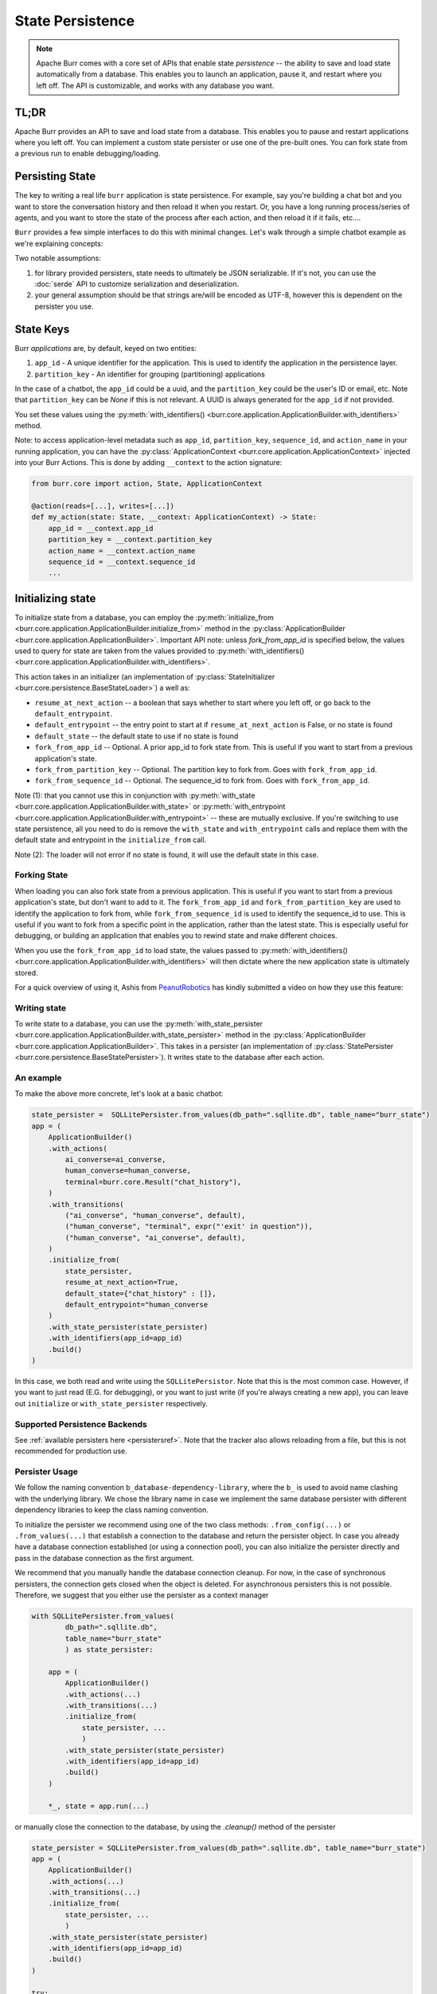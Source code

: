 =================
State Persistence
=================

.. _state-persistence:

.. note::

    Apache Burr comes with a core set of APIs that enable state `persistence` -- the ability
    to save and load state automatically from a database. This enables you to launch an application,
    pause it, and restart where you left off. The API is customizable, and works with any database you want.

TL;DR
-----

Apache Burr provides an API to save and load state from a database. This enables you to pause and restart applications where you left off.
You can implement a custom state persister or use one of the pre-built ones. You can fork state from a previous run to enable debugging/loading.


Persisting State
----------------

The key to writing a real life ``burr`` application is state persistence. For example, say you're building a chat bot and you
want to store the conversation history and then reload it when you restart. Or, you have a long running process/series of agents,
and you want to store the state of the process after each action, and then reload it if it fails, etc....

``Burr`` provides a few simple interfaces to do this with minimal changes. Let's walk through a simple chatbot example as we're explaining concepts:

Two notable assumptions:

1. for library provided persisters, state needs to ultimately be JSON serializable. If it's not, you can use the :doc:`serde` API to customize serialization and deserialization.
2. your general assumption should be that strings are/will be encoded as UTF-8, however this is dependent on the persister you use.

State Keys
----------
Burr `applications` are, by default, keyed on two entities:

1. ``app_id`` - A unique identifier for the application. This is used to identify the application in the persistence layer.
2. ``partition_key`` - An identifier for grouping (partitioning) applications

In the case of a chatbot, the ``app_id`` could be a uuid, and the ``partition_key`` could be the user's ID or email, etc.
Note that ``partition_key`` can be `None` if this is not relevant. A UUID is always generated for the ``app_id`` if not provided.

You set these values using the :py:meth:`with_identifiers() <burr.core.application.ApplicationBuilder.with_identifiers>` method.

Note: to access application-level metadata such as ``app_id``, ``partition_key``, ``sequence_id``, and ``action_name`` in your running application, you can have the :py:class:`ApplicationContext <burr.core.application.ApplicationContext>`
injected into your Burr Actions. This is done by adding ``__context`` to the action signature:

.. code-block:: python

    from burr.core import action, State, ApplicationContext

    @action(reads=[...], writes=[...])
    def my_action(state: State, __context: ApplicationContext) -> State:
        app_id = __context.app_id
        partition_key = __context.partition_key
        action_name = __context.action_name
        sequence_id = __context.sequence_id
        ...


Initializing state
------------------

To initialize state from a database, you can employ the :py:meth:`initialize_from <burr.core.application.ApplicationBuilder.initialize_from>` method
in the :py:class:`ApplicationBuilder <burr.core.application.ApplicationBuilder>`. Important API note: unless `fork_from_app_id` is specified
below, the values used to query for state are taken from the values provided to :py:meth:`with_identifiers() <burr.core.application.ApplicationBuilder.with_identifiers>`.

This action takes in an initializer (an implementation of :py:class:`StateInitializer <burr.core.persistence.BaseStateLoader>`) a well as:

- ``resume_at_next_action`` -- a boolean that says whether to start where you left off, or go back to the ``default_entrypoint``.
- ``default_entrypoint`` -- the entry point to start at if ``resume_at_next_action`` is False, or no state is found
- ``default_state`` -- the default state to use if no state is found
- ``fork_from_app_id`` -- Optional. A prior app_id to fork state from. This is useful if you want to start from a previous application's state.
- ``fork_from_partition_key`` -- Optional. The partition key to fork from. Goes with ``fork_from_app_id``.
- ``fork_from_sequence_id`` -- Optional. The sequence_id to fork from. Goes with ``fork_from_app_id``.


Note (1): that you cannot use this in conjunction with :py:meth:`with_state <burr.core.application.ApplicationBuilder.with_state>`
or :py:meth:`with_entrypoint <burr.core.application.ApplicationBuilder.with_entrypoint>` -- these are mutually exclusive. If you're
switching to use state persistence, all you need to do is remove the ``with_state`` and ``with_entrypoint`` calls and replace them with
the default state and entrypoint in the ``initialize_from`` call.

Note (2): The loader will not error if no state is found, it will use the default state in this case.

Forking State
_____________
When loading you can also fork state from a previous application. This is useful if you want to start from a previous application's state,
but don't want to add to it. The ``fork_from_app_id`` and ``fork_from_partition_key`` are used to identify the application to fork from, while
``fork_from_sequence_id`` is used to identify the sequence_id to use. This is useful if you want to fork from a specific point in the application,
rather than the latest state. This is especially useful for debugging, or building an application that enables you
to rewind state and make different choices.

When you use the ``fork_from_app_id`` to load state, the values passed to :py:meth:`with_identifiers() <burr.core.application.ApplicationBuilder.with_identifiers>`
will then dictate where the new application state is ultimately stored.

For a quick overview of using it, Ashis from `PeanutRobotics <https://peanutrobotics.com>`_ has kindly submitted a
video on how they use this feature:

.. raw:: html

    <iframe width="800" height="455" src="https://www.youtube.com/embed/98vxhIcE6NI?si=w1vMHr9QUxjlVVgm" title="YouTube video player" frameborder="0" allow="accelerometer; autoplay; clipboard-write; encrypted-media; gyroscope; picture-in-picture; web-share" referrerpolicy="strict-origin-when-cross-origin" allowfullscreen></iframe>


Writing state
_____________

To write state to a database, you can use the :py:meth:`with_state_persister <burr.core.application.ApplicationBuilder.with_state_persister>` method in the
:py:class:`ApplicationBuilder <burr.core.application.ApplicationBuilder>`. This takes in a persister (an implementation of
:py:class:`StatePersister <burr.core.persistence.BaseStatePersister>`). It writes state to the database after each action.


An example
__________

To make the above more concrete, let's look at a basic chatbot:

.. code-block:: python

    state_persister =  SQLLitePersister.from_values(db_path=".sqllite.db", table_name="burr_state")
    app = (
        ApplicationBuilder()
        .with_actions(
            ai_converse=ai_converse,
            human_converse=human_converse,
            terminal=burr.core.Result("chat_history"),
        )
        .with_transitions(
            ("ai_converse", "human_converse", default),
            ("human_converse", "terminal", expr("'exit' in question")),
            ("human_converse", "ai_converse", default),
        )
        .initialize_from(
            state_persister,
            resume_at_next_action=True,
            default_state={"chat_history" : []},
            default_entrypoint="human_converse
        )
        .with_state_persister(state_persister)
        .with_identifiers(app_id=app_id)
        .build()
    )

In this case, we both read and write using the ``SQLLitePersistor``. Note that this is the most common case.
However, if you want to just read (E.G. for debugging), or you want to just write (if you're always creating a new app),
you can leave out ``initialize`` or ``with_state_persister`` respectively.



Supported Persistence Backends
______________________________
See :ref:`available persisters here <persistersref>`.
Note that the tracker also allows reloading from a file, but this is not recommended for production use.


Persister Usage
______________________________
We follow the naming convention ``b_database-dependency-library``, where the ``b_`` is used to avoid name
clashing with the underlying library. We chose the library name in case we implement the same database
persister with different dependency libraries to keep the class naming convention.

To initialize the persister we recommend using one of the two class methods: ``.from_config(...)`` or ``.from_values(...)`` that
establish a connection to the database and return the persister object. In case you already have a database connection
established (or using a connection pool), you can also initialize the persister directly and pass in the database
connection as the first argument.

We recommend that you manually handle the database connection cleanup. For now, in the case of
synchronous persisters, the connection gets closed when the object is deleted. For asynchronous
persisters this is not possible. Therefore, we suggest that you either use the persister as a context
manager

.. code-block:: python

    with SQLLitePersister.from_values(
            db_path=".sqllite.db",
            table_name="burr_state"
            ) as state_persister:

        app = (
            ApplicationBuilder()
            .with_actions(...)
            .with_transitions(...)
            .initialize_from(
                state_persister, ...
                )
            .with_state_persister(state_persister)
            .with_identifiers(app_id=app_id)
            .build()
        )

        *_, state = app.run(...)

or manually close the connection to the database, by using the `.cleanup()` method of the persister

.. code-block:: python

    state_persister = SQLLitePersister.from_values(db_path=".sqllite.db", table_name="burr_state")
    app = (
        ApplicationBuilder()
        .with_actions(...)
        .with_transitions(...)
        .initialize_from(
            state_persister, ...
            )
        .with_state_persister(state_persister)
        .with_identifiers(app_id=app_id)
        .build()
    )

    try:
        *_, state = app.run(...)
    except Exception as e:
        ...
    finally:
        state_persister.cleanup()

to ensure no database connection leakage.


Customizing State Persistence
-----------------------------

Burr exposes two APIs :py:class:`BaseStatePersister <burr.core.persistence.BaseStatePersister>` (sync) and
:py:class:`AsyncBaseStatePersister <burr.core.persistence.AsyncBaseStatePersister>` (async) for custom state persistence. Implement,
pass into the above functions, and you can write to whatever database you want! Please contribute back to the community if you do so.


Loading from the Tracker
------------------------

You can use the tracking feature additionally as a persister. This enables you to load from prior
tracked runs. This is useful for debugging, or building an application that enables you to rewind state and make different choices.

.. code-block:: python

    tracker = LocalTrackingClient(project=project_name)
    app = (
        ApplicationBuilder()
        .with_actions(
            ai_converse=ai_converse,
            human_converse=human_converse,
            terminal=burr.core.Result("chat_history"),
        )
        .with_transitions(
            ("ai_converse", "human_converse", default),
            ("human_converse", "terminal", expr("'exit' in question")),
            ("human_converse", "ai_converse", default),
        )
        .initialize_from(
            tracker,
            resume_at_next_action=True,
            default_state={"chat_history" : []},
            default_entrypoint="human_converse
        )
        .with_tracker(tracker)
        .with_identifiers(app_id=app_id)
        .build()
    )

In this case the ``LocalTrackingClient`` is used both as a persister and a loader. It will persist as it is
running (by tracking), and then load from the tracker if the application is restarted. This is useful for local development.

Custom Serialization and Deserialization
----------------------------------------
See :doc:`serde` for more information on how to customize state serialization and deserialization.

This includes how to register custom serializers and deserializers based on type, as well
as :ref:`registering custom serializers and deserializers for a field<state-field-serialization>` in state.
